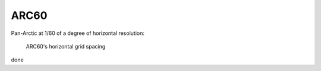 ARC60
=====


Pan-Arctic at 1/60 of a degree of horizontal resolution:

.. figure:: ./grid_ARC60.png

   ARC60's horizontal grid spacing

done
